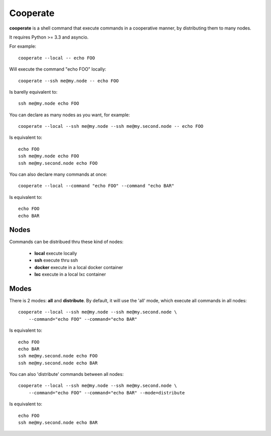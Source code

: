 Cooperate
=========

**cooperate** is a shell command that execute commands in a cooperative manner, by distributing them to many nodes.

It requires Python >= 3.3 and asyncio.


For example::

    cooperate --local -- echo FOO

Will execute the command "echo FOO" locally::

    cooperate --ssh me@my.node -- echo FOO

Is barelly equivalent to::

    ssh me@my.node echo FOO

You can declare as many nodes as you want, for example::

    cooperate --local --ssh me@my.node --ssh me@my.second.node -- echo FOO

Is equivalent to::

    echo FOO
    ssh me@my.node echo FOO
    ssh me@my.second.node echo FOO

You can also declare many commands at once::

    cooperate --local --command "echo FOO" --command "echo BAR"

Is equivalent to::

    echo FOO
    echo BAR


Nodes
-----

Commands can be distribued thru these kind of nodes:

    * **local** execute locally
    * **ssh** execute thru ssh
    * **docker** execute in a local docker container
    * **lxc** execute in a local lxc container


Modes
-----

There is 2 modes: **all** and **distribute**.
By default, it will use the 'all' mode, which execute all commands in all nodes::

    cooperate --local --ssh me@my.node --ssh me@my.second.node \
        --command="echo FOO" --command="echo BAR"

Is equivalent to::

    echo FOO
    echo BAR
    ssh me@my.second.node echo FOO
    ssh me@my.second.node echo BAR


You can also 'distribute' commands between all nodes::

    cooperate --local --ssh me@my.node --ssh me@my.second.node \
        --command="echo FOO" --command="echo BAR" --mode=distribute

Is equivalent to::

    echo FOO
    ssh me@my.second.node echo BAR
